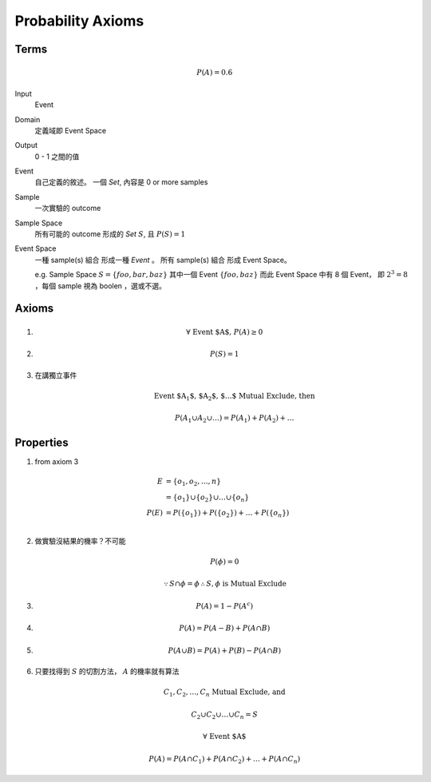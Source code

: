 Probability Axioms
===============================================================================

Terms
----------------------------------------------------------------------

.. math::

    P(A) = 0.6

Input
    Event

Domain
    定義域即 Event Space

Output
    0 - 1 之間的值

Event
    自己定義的敘述。
    一個 *Set*, 內容是 0 or more samples

Sample
    一次實驗的 outcome

Sample Space
    所有可能的 outcome 形成的 *Set* :math:`S`, 且 :math:`P(S) = 1`

Event Space
    一種 sample(s) 組合 形成一種 *Event* 。
    所有 sample(s) 組合 形成 Event Space。

    e.g. Sample Space :math:`S = \{ foo, bar, baz \}`
    其中一個 Event :math:`\{ foo, baz \}`
    而此 Event Space 中有 8 個 Event， 即 :math:`2^3 = 8`
    ，每個 sample 視為 boolen ，選或不選。


Axioms
----------------------------------------------------------------------

#.
    .. math::

        \forall \  \text{Event $A$,} \  P(A) \ge 0

#.
    .. math::

        P(S) = 1

#. 在講獨立事件
    .. math::

        \text{Event $A_1$, $A_2$, $\dots$ Mutual Exclude, then }

        P(A_1 \cup A_2 \cup \dots)
        = P(A_1) + P(A_2) + \dots


Properties
----------------------------------------------------------------------

#. from axiom 3

    .. math::

        \begin{align}
            E & = \{ o_1, o_2, \dots, n \} \\
              & = \{ o_1 \} \cup \{ o_2 \} \cup \dots \cup \{ o_n \} \\
            P(E) & = P(\{ o_1 \}) + P(\{ o_2 \}) + \dots + P(\{ o_n \}) \\
        \end{align}

#. 做實驗沒結果的機率？不可能

    .. math::

       P(\phi) = 0


    .. math::

       \because S \cap \phi = \phi
       \therefore S , \phi \text{ is Mutual Exclude}


#.

    .. math::

        P(A) = 1 - P(A^c)


#.

    .. math::

        P(A) = P(A - B) + P(A \cap B)

#.

    .. math::

        P(A \cup B) = P(A) + P(B) - P(A \cap B)

#. 只要找得到 :math:`S` 的切割方法， :math:`A` 的機率就有算法

    .. math::

        C_1, C_2, \dots, C_n \text{ Mutual Exclude, and }

        C_2 \cup C_2 \cup \dots \cup C_n = S

        \forall \text{ Event $A$ }

        P(A) = P(A \cap C_1) + P(A \cap C_2) + \dots + P(A \cap C_n)
